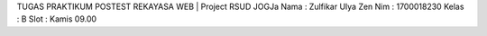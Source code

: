 TUGAS PRAKTIKUM POSTEST REKAYASA WEB | Project RSUD JOGJa
Nama  : Zulfikar Ulya Zen
Nim   : 1700018230
Kelas : B
Slot  : Kamis 09.00
